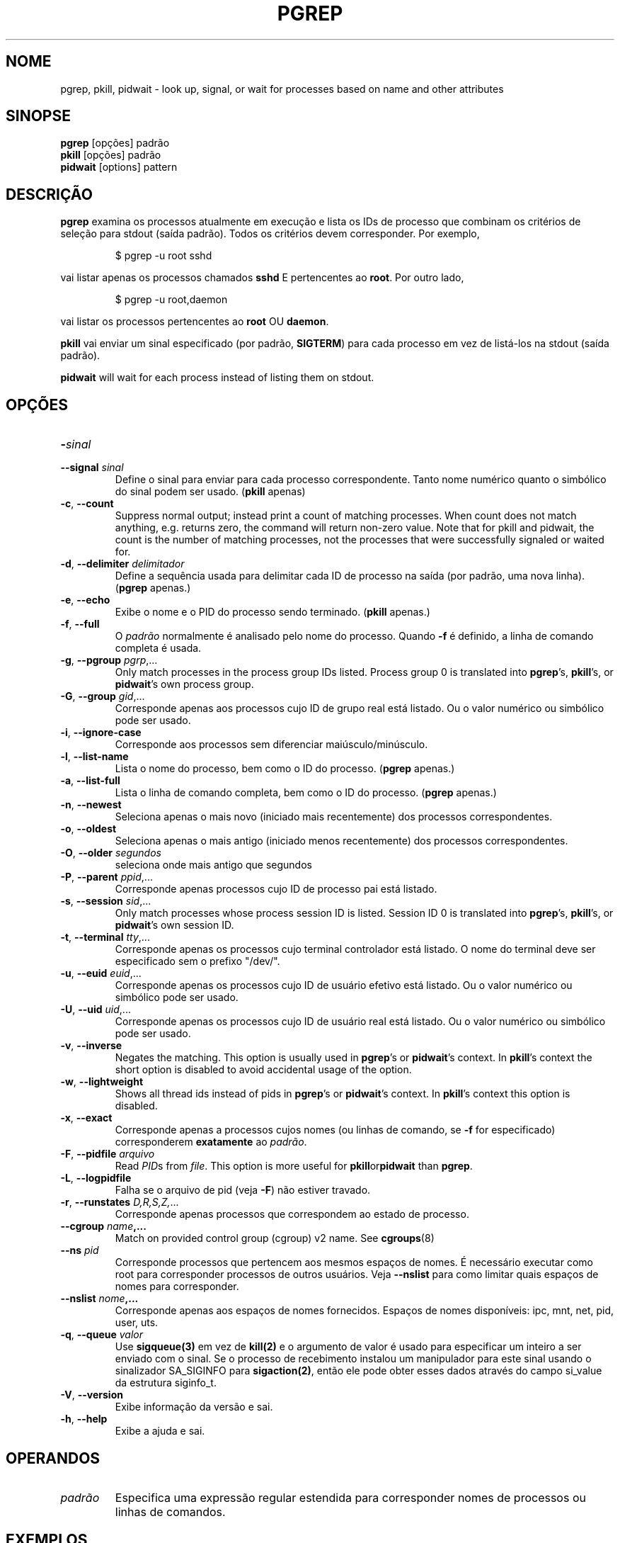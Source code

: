.\"
.\" Copyright 2000 Kjetil Torgrim Homme
.\"           2017-2020 Craig Small
.\"
.\" This program is free software; you can redistribute it and/or modify
.\" it under the terms of the GNU General Public License as published by
.\" the Free Software Foundation; either version 2 of the License, or
.\" (at your option) any later version.
.\"
.\"*******************************************************************
.\"
.\" This file was generated with po4a. Translate the source file.
.\"
.\"*******************************************************************
.TH PGREP 1 2021\-12\-25 procps\-ng "Comandos de usuário"
.SH NOME
pgrep, pkill, pidwait \- look up, signal, or wait for processes based on name
and other attributes
.SH SINOPSE
\fBpgrep\fP [opções] padrão
.br
\fBpkill\fP [opções] padrão
.br
\fBpidwait\fP [options] pattern
.SH DESCRIÇÃO
\fBpgrep\fP examina os processos atualmente em execução e lista os IDs de
processo que combinam os critérios de seleção para stdout (saída
padrão). Todos os critérios devem corresponder. Por exemplo,
.IP
$ pgrep \-u root sshd
.PP
vai listar apenas os processos chamados \fBsshd\fP E pertencentes ao
\fBroot\fP. Por outro lado,
.IP
$ pgrep \-u root,daemon
.PP
vai listar os processos pertencentes ao \fBroot\fP OU \fBdaemon\fP.
.PP
\fBpkill\fP vai enviar um sinal especificado (por padrão, \fBSIGTERM\fP) para cada
processo em vez de listá\-los na stdout (saída padrão).
.PP
\fBpidwait\fP will wait for each process instead of listing them on stdout.
.SH OPÇÕES
.TP 
\fB\-\fP\fIsinal\fP
.TQ
\fB\-\-signal\fP \fIsinal\fP
Define o sinal para enviar para cada processo correspondente. Tanto nome
numérico quanto o simbólico do sinal podem ser usado. (\fBpkill\fP apenas)
.TP 
\fB\-c\fP, \fB\-\-count\fP
Suppress normal output; instead print a count of matching processes.  When
count does not match anything, e.g. returns zero, the command will return
non\-zero value. Note that for pkill and pidwait, the count is the number of
matching processes, not the processes that were successfully signaled or
waited for.
.TP 
\fB\-d\fP, \fB\-\-delimiter\fP \fIdelimitador\fP
Define a sequência usada para delimitar cada ID de processo na saída (por
padrão, uma nova linha). (\fBpgrep\fP apenas.)
.TP 
\fB\-e\fP, \fB\-\-echo\fP
Exibe o nome e o PID do processo sendo terminado. (\fBpkill\fP apenas.)
.TP 
\fB\-f\fP, \fB\-\-full\fP
O \fIpadrão\fP normalmente é analisado pelo nome do processo. Quando \fB\-f\fP é
definido, a linha de comando completa é usada.
.TP 
\fB\-g\fP, \fB\-\-pgroup\fP \fIpgrp\fP,...
Only match processes in the process group IDs listed.  Process group 0 is
translated into \fBpgrep\fP's, \fBpkill\fP's, or \fBpidwait\fP's own process group.
.TP 
\fB\-G\fP, \fB\-\-group\fP \fIgid\fP,...
Corresponde apenas aos processos cujo ID de grupo real está listado. Ou o
valor numérico ou simbólico pode ser usado.
.TP 
\fB\-i\fP, \fB\-\-ignore\-case\fP
Corresponde aos processos sem diferenciar maiúsculo/minúsculo.
.TP 
\fB\-l\fP, \fB\-\-list\-name\fP
Lista o nome do processo, bem como o ID do processo. (\fBpgrep\fP apenas.)
.TP 
\fB\-a\fP, \fB\-\-list\-full\fP
Lista o linha de comando completa, bem como o ID do processo. (\fBpgrep\fP
apenas.)
.TP 
\fB\-n\fP, \fB\-\-newest\fP
Seleciona apenas o mais novo (iniciado mais recentemente) dos processos
correspondentes.
.TP 
\fB\-o\fP, \fB\-\-oldest\fP
Seleciona apenas o mais antigo (iniciado menos recentemente) dos processos
correspondentes.
.TP 
\fB\-O\fP, \fB\-\-older\fP \fIsegundos\fP
seleciona onde mais antigo que segundos
.TP 
\fB\-P\fP, \fB\-\-parent\fP \fIppid\fP,...
Corresponde apenas processos cujo ID de processo pai está listado.
.TP 
\fB\-s\fP, \fB\-\-session\fP \fIsid\fP,...
Only match processes whose process session ID is listed.  Session ID 0 is
translated into \fBpgrep\fP's, \fBpkill\fP's, or \fBpidwait\fP's own session ID.
.TP 
\fB\-t\fP, \fB\-\-terminal\fP \fItty\fP,...
Corresponde apenas os processos cujo terminal controlador está listado. O
nome do terminal deve ser especificado sem o prefixo "/dev/".
.TP 
\fB\-u\fP, \fB\-\-euid\fP \fIeuid\fP,...
Corresponde apenas os processos cujo ID de usuário efetivo está listado. Ou
o valor numérico ou simbólico pode ser usado.
.TP 
\fB\-U\fP, \fB\-\-uid\fP \fIuid\fP,...
Corresponde apenas os processos cujo ID de usuário real está listado. Ou o
valor numérico ou simbólico pode ser usado.
.TP 
\fB\-v\fP, \fB\-\-inverse\fP
Negates the matching.  This option is usually used in \fBpgrep\fP's or
\fBpidwait\fP's context.  In \fBpkill\fP's context the short option is disabled to
avoid accidental usage of the option.
.TP 
\fB\-w\fP, \fB\-\-lightweight\fP
Shows all thread ids instead of pids in \fBpgrep\fP's or \fBpidwait\fP's context.
In \fBpkill\fP's context this option is disabled.
.TP 
\fB\-x\fP, \fB\-\-exact\fP
Corresponde apenas a processos cujos nomes (ou linhas de comando, se \fB\-f\fP
for especificado) corresponderem \fBexatamente\fP ao \fIpadrão\fP.
.TP 
\fB\-F\fP, \fB\-\-pidfile\fP \fIarquivo\fP
Read \fIPID\fPs from \fIfile\fP.  This option is more useful for
\fBpkill\fPor\fBpidwait\fP than \fBpgrep\fP.
.TP 
\fB\-L\fP, \fB\-\-logpidfile\fP
Falha se o arquivo de pid (veja \fB\-F\fP) não estiver travado.
.TP 
\fB\-r\fP, \fB\-\-runstates\fP \fID,R,S,Z,\fP...
Corresponde apenas processos que correspondem ao estado de processo.
.TP 
\fB\-\-cgroup \fP\fIname\fP\fB,...\fP
Match on provided control group (cgroup) v2 name. See \fBcgroups\fP(8)
.TP 
\fB\-\-ns \fP\fIpid\fP
Corresponde processos que pertencem aos mesmos espaços de nomes. É
necessário executar como root para corresponder processos de outros
usuários. Veja \fB\-\-nslist\fP para como limitar quais espaços de nomes para
corresponder.
.TP 
\fB\-\-nslist \fP\fInome\fP\fB,...\fP
Corresponde apenas aos espaços de nomes fornecidos. Espaços de nomes
disponíveis: ipc, mnt, net, pid, user, uts.
.TP 
\fB\-q\fP, \fB\-\-queue \fP\fIvalor\fP
Use \fBsigqueue(3)\fP em vez de \fBkill(2)\fP e o argumento de valor é usado para
especificar um inteiro a ser enviado com o sinal. Se o processo de
recebimento instalou um manipulador para este sinal usando o sinalizador
SA_SIGINFO para \fBsigaction(2)\fP, então ele pode obter esses dados através do
campo si_value da estrutura siginfo_t.
.TP 
\fB\-V\fP, \fB\-\-version\fP
Exibe informação da versão e sai.
.TP 
\fB\-h\fP, \fB\-\-help\fP
Exibe a ajuda e sai.
.PD
.SH OPERANDOS
.TP 
\fIpadrão\fP
Especifica uma expressão regular estendida para corresponder nomes de
processos ou linhas de comandos.
.SH EXEMPLOS
Exemplo 1: Localizar o ID de processo do daemon \fBnamed\fP:
.IP
$ pgrep \-u root named
.PP
Exemplo 2: Fazer o \fBsyslog\fP reler seu arquivo de configuração:
.IP
$ pkill \-HUP syslogd
.PP
Exemplo 3: Fornecer informação detalhada todos processos de \fBxterm\fP:
.IP
$ ps \-fp $(pgrep \-d, \-x xterm)
.PP
Exemplo 4: Fazer todos os processos do \fBchrome\fP serem executados com nice
maior:
.IP
$ renice +4 $(pgrep chrome)
.SH "STATUS DE SAÍDA"
.PD 0
.TP 
0
One or more processes matched the criteria. For pkill and pidwait, one or
more processes must also have been successfully signalled or waited for.
.TP 
1
Nenhum processo correspondido ou nenhum deles pode ser sinalizado.
.TP 
2
Erro de sintaxe na linha de comando.
.TP 
3
Erro fatal: memória insuficiente etc.
.PD
.SH NOTAS
The process name used for matching is limited to the 15 characters present
in the output of /proc/\fIpid\fP/stat.  Use the \fB\-f\fP option to match against
the complete command line, /proc/\fIpid\fP/cmdline. Threads may not have the
same process name as the parent process but will have the same command line.
.PP
The running \fBpgrep\fP, \fBpkill\fP, or \fBpidwait\fP process will never report
itself as a match.
.PP
The \fB\-O \-\-older\fP option will silently fail if /proc is mounted with the
\fIsubset=pid\fP option.
.SH ERROS
As opções \fB\-n\fP, \fB\-o\fP e \fB\-v\fP não podem ser combinadas. Me avise se você
precisar fazer isso.
.PP
Os processos defeituosos são relatados.

.SH "VEJA TAMBÉM"
\fBps\fP(1), \fBregex\fP(7), \fBsignal\fP(7), \fBsigqueue\fP(3), \fBkillall\fP(1),
\fBskill\fP(1), \fBkill\fP(1), \fBkill\fP(2), \fBcgroups\fP(8)
.SH AUTOR
.UR kjetilho@ifi.uio.no
Kjetil Torgrim Homme
.UE
.SH "RELATANDO ERROS"
Por favor, envie relatórios de erros para
.UR procps@freelists.org
.UE
